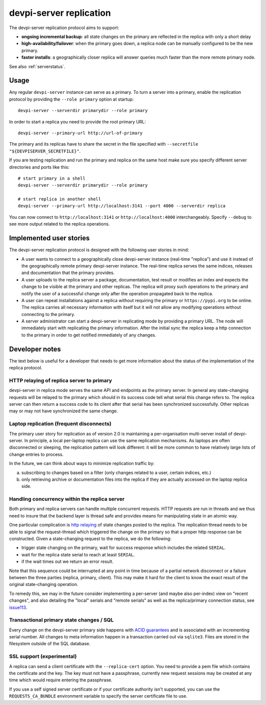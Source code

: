 devpi-server replication
====================================

.. versionadded:: 2.0

The devpi-server replication protocol aims to support:

- **ongoing incremental backup**: all state changes on the primary
  are reflected in the replica with only a short delay

- **high-availability/failover**: when the primary goes down, a replica
  node can be manually configured to be the new primary.

- **faster installs**: a geographically closer replica will
  answer queries much faster than the more remote primary node.

See also :ref:`serverstatus`.

Usage
---------------------------------------------

Any regular ``devpi-server`` instance can serve as a primary.
To turn a server into a primary, enable the replication protocol by
providing the ``--role primary`` option at startup::

    devpi-server --serverdir primarydir --role primary

In order to start a replica you need to provide the root primary URL::

    devpi-server --primary-url http://url-of-primary

The primary and its replicas have to share the secret in the file specified with
``--secretfile "${DEVPISERVER_SECRETFILE}"``.

If you are testing replication and run the primary and replica on the
same host make sure you specify different server directories and ports
like this::

    # start primary in a shell
    devpi-server --serverdir primarydir --role primary

    # start replica in another shell
    devpi-server --primary-url http://localhost:3141 --port 4000 --serverdir replica

You can now connect to ``http://localhost:3141`` or ``http://localhost:4000``
interchangeably.  Specify ``--debug`` to see more output related to the
replica operations.


Implemented user stories
-------------------------------------------

The devpi-server replication protocol is designed with
the following user stories in mind:

- A user wants to connect to a geographically close devpi-server
  instance (real-time "replica") and use it instead of the geographically 
  remote primary devpi-server instance. The real-time replica serves the
  same indices, releases and documentation that the primary provides.

- A user uploads to the replica server a package, documentation, test result
  or modifies an index and expects the change to be visible at the primary
  and other replicas.  The replica will proxy such operations to the primary
  and notify the user of a successful change only after the operation 
  propagated back to the replica.

- A user can repeat installations against a replica without requiring
  the primary or ``https://pypi.org`` to be online.  The replica
  carries all necessary information with itself but it will not allow 
  any modifying operations without connecting to the primary.

- A server administrator can start a devpi-server in replicating mode
  by providing a primary URL. The node will immediately start with replicating
  the primary information.  After the initial sync the replica keep
  a http connection to the primary in order to get notified immediately of any
  changes.


.. _`Developer notes`:

Developer notes
-----------------------------------------------------------

The text below is useful for a developer that needs to get more information about the status of the implementation of the replica protocol.

.. _`http relaying`:

HTTP relaying of replica server to primary
++++++++++++++++++++++++++++++++++++++++++++++++++++++++

devpi-server in replica mode serves the same API and endpoints 
as the primary server.  In general any state-changing
requests will be relayed to the primary which should in its success
code tell what serial this change refers to.  The replica server
can then return a success code to its client after
that serial has been synchronized successfully.  Other replicas
may or may not have synchronized the same change.


.. _`laptop replication`:

Laptop replication (frequent disconnects)
++++++++++++++++++++++++++++++++++++++++++++++++++++++++

The primary user story for replication as of version 2.0 is maintaining
a per-organisation multi-server install of devpi-server.  In principle,
a local per-laptop replica can use the same replication mechanisms.
As laptops are often disconnected or sleeping, the replication
pattern will look different: it will be more common to have relatively
large lists of change entries to process.

In the future, we can think about ways to minimize replication traffic by:

a) subscribing to changes based on a filter (only changes related to a user,
   certain indices, etc.)

b) only retrieving archive or documentation files into the replica
   if they are actually accessed on the laptop replica side.


Handling concurrency within the replica server
++++++++++++++++++++++++++++++++++++++++++++++++++++++++

Both primary and replica servers can handle multiple concurrent requests.
HTTP requests are run in threads and we thus need to insure that the
backend layer is thread safe and provides means for manipulating state
in an atomic way.

One particular complication is `http relaying`_ of state changes posted
to the replica.  The replication thread needs to be able to signal
the request-thread which triggered the change on the primary so that
a proper http response can be constructed.  Given a state-changing
request to the replica, we do the following:

- trigger state changing on the primary, wait for success response
  which includes the related ``SERIAL``.

- wait for the replica state serial to reach at least ``SERIAL``.

- if the wait times out we return an error result.

Note that this sequence could be interrupted at any point in time
because of a partial network disconnect or a failure between the three 
parties (replica, primary, client).  This may make it hard for the
client to know the exact result of the original state-changing operation.  

To remedy this, we may in the future consider implementing a per-server
(and maybe also per-index) view on "recent changes", and also detailing
the "local" serials and "remote serials" as well as the replica/primary
connection status, see `issue113
<https://github.com/devpi/devpi/issue/113/provide-devpi-url-status-to-retrieve>`_.


Transactional primary state changes / SQL
++++++++++++++++++++++++++++++++++++++++++++++++++++++++

Every change on the devpi-server primary side happens
with `ACID guarantees <http://en.wikipedia.org/wiki/ACID>`_
and is associated with an incrementing serial number.  
All changes to meta information happen in a transaction
carried out via ``sqlite3``.  Files are stored in the
filesystem outside of the SQL database.


SSL support (experimental)
++++++++++++++++++++++++++++++++++++++++++++++++++++++++

A replica can send a client certificate with the ``--replica-cert`` option.
You need to provide a pem file which contains the certificate and the key.
The key must not have a passphrase, currently new request sessions may be
created at any time which would require entering the passphrase.

If you use a self signed server certificate or if your certificate authority
isn't supported, you can use the ``REQUESTS_CA_BUNDLE`` environment variable
to specify the server certificate file to use.
